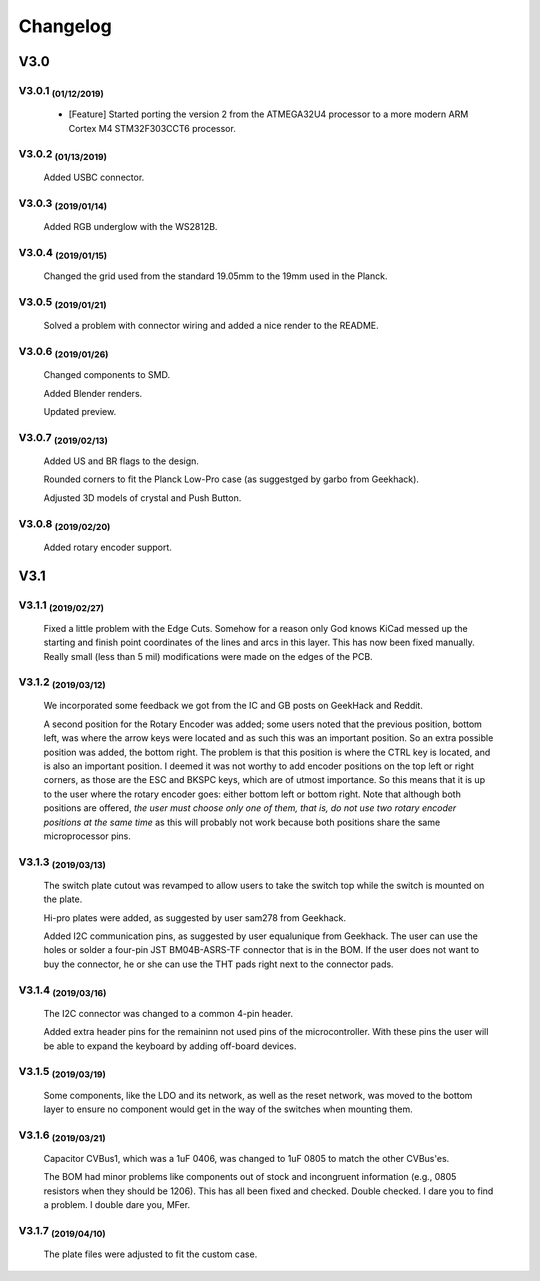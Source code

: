 *********
Changelog
*********

V3.0
====

V3.0.1 :sub:`(01/12/2019)` 
--------------------------

	- [Feature] Started porting the version 2 from the ATMEGA32U4 processor to a more modern ARM Cortex M4 STM32F303CCT6 processor.

V3.0.2 :sub:`(01/13/2019)`
--------------------------

	Added USBC connector.

V3.0.3 :sub:`(2019/01/14)`
--------------------------
	
	Added RGB underglow with the WS2812B.

V3.0.4 :sub:`(2019/01/15)`
--------------------------
	
	Changed the grid used from the standard 19.05mm to the 19mm used in the Planck.

V3.0.5 :sub:`(2019/01/21)`
--------------------------

	Solved a problem with connector wiring and added a nice render to the README.

V3.0.6 :sub:`(2019/01/26)`
--------------------------
	
	Changed components to SMD.

	Added Blender renders.

	Updated preview.

V3.0.7 :sub:`(2019/02/13)`
--------------------------

	Added US and BR flags to the design.

	Rounded corners to fit the Planck Low-Pro case (as suggestged by garbo from Geekhack).

	Adjusted 3D models of crystal and Push Button.

V3.0.8 :sub:`(2019/02/20)`
--------------------------
	Added rotary encoder support.

V3.1
====

V3.1.1 :sub:`(2019/02/27)`
--------------------------
	
	Fixed a little problem with the Edge Cuts. Somehow for a reason only God knows KiCad messed up the starting and finish point coordinates of the lines and arcs in this layer. This has now been fixed manually. Really small (less than 5 mil) modifications were made on the edges of the PCB.

V3.1.2 :sub:`(2019/03/12)`
--------------------------

	We incorporated some feedback we got from the IC and GB posts on GeekHack and Reddit.

	A second position for the Rotary Encoder was added; some users noted that the previous position, bottom left, was where the arrow keys were located and as such this was an important position. So an extra possible position was added, the bottom right. The problem is that this position is where the CTRL key is located, and is also an important position. I deemed it was not worthy to add encoder positions on the top left or right corners, as those are the ESC and BKSPC keys, which are of utmost importance. So this means that it is up to the user where the rotary encoder goes: either bottom left or bottom right. Note that although both positions are offered, *the user must choose only one of them, that is, do not use two rotary encoder positions at the same time* as this will probably not work because both positions share the same microprocessor pins.

V3.1.3 :sub:`(2019/03/13)`
--------------------------

	The switch plate cutout was revamped to allow users to take the switch top while the switch is mounted on the plate.

	Hi-pro plates were added, as suggested by user sam278 from Geekhack.

	Added I2C communication pins, as suggested by user equalunique from Geekhack. The user can use the holes or solder a four-pin JST BM04B-ASRS-TF connector that is in the BOM. If the user does not want to buy the connector, he or she can use the THT pads right next to the connector pads.

V3.1.4 :sub:`(2019/03/16)`
--------------------------

	The I2C connector was changed to a common 4-pin header.

	Added extra header pins for the remaininn not used pins of the microcontroller. With these pins the user will be able to expand the keyboard by adding off-board devices.

V3.1.5 :sub:`(2019/03/19)`
--------------------------

	Some components, like the LDO and its network, as well as the reset network, was moved to the bottom layer to ensure no component would get in the way of the switches when mounting them.

V3.1.6 :sub:`(2019/03/21)`
--------------------------

	Capacitor CVBus1, which was a 1uF 0406, was changed to 1uF 0805 to match the other CVBus'es.

	The BOM had minor problems like components out of stock and incongruent information (e.g., 0805 resistors when they should be 1206). This has all been fixed and checked. Double checked. I dare you to find a problem. I double dare you, MFer.

V3.1.7 :sub:`(2019/04/10)`
--------------------------

	The plate files were adjusted to fit the custom case.
